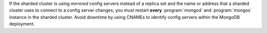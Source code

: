 If the sharded cluster is using *mirrored* config servers instead of a
replica set and the name or address that a sharded cluster uses to
connect to a config server changes, you must restart **every**
:program:`mongod` and :program:`mongos` instance in the sharded cluster.
Avoid downtime by using CNAMEs to identify config servers within the
MongoDB deployment.
